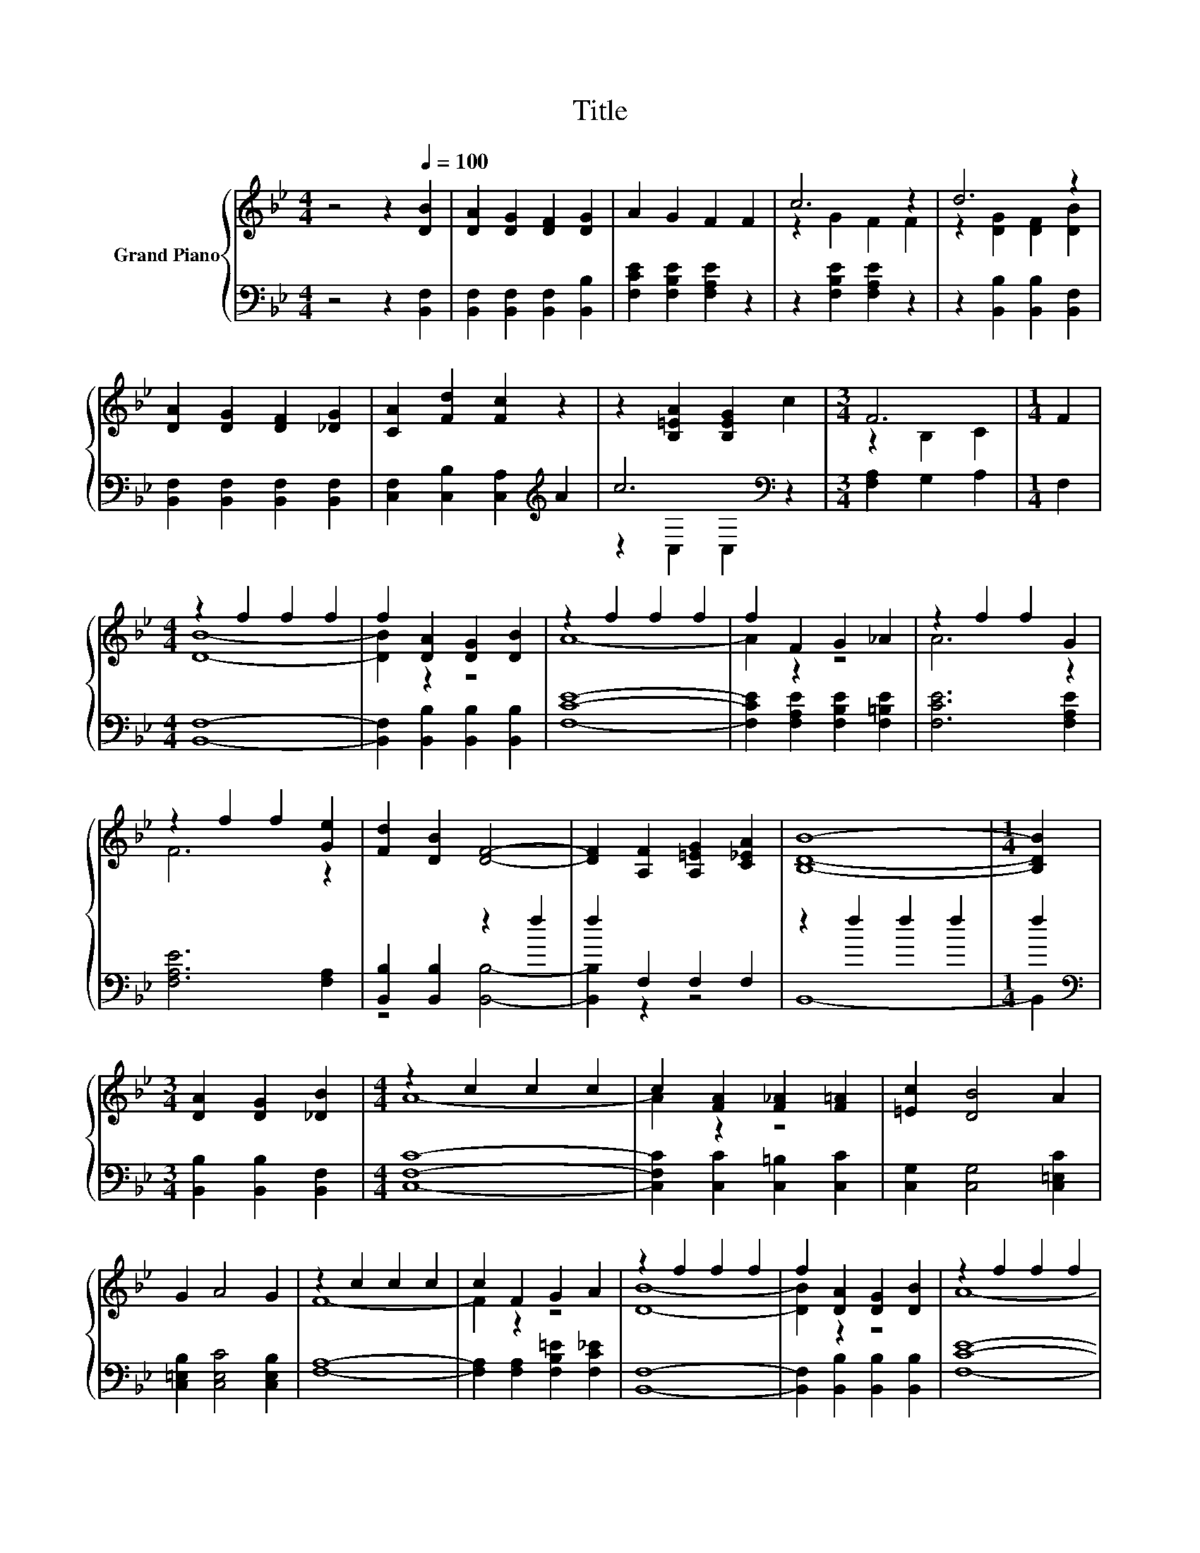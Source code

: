 X:1
T:Title
%%score { ( 1 3 ) | ( 2 4 ) }
L:1/8
M:4/4
K:Bb
V:1 treble nm="Grand Piano"
V:3 treble 
V:2 bass 
V:4 bass 
V:1
 z4 z2[Q:1/4=100] [DB]2 | [DA]2 [DG]2 [DF]2 [DG]2 | A2 G2 F2 F2 | c6 z2 | d6 z2 | %5
 [DA]2 [DG]2 [DF]2 [_DG]2 | [CA]2 [Fd]2 [Fc]2 z2 | z2 [B,=EA]2 [B,EG]2 c2 |[M:3/4] F6 |[M:1/4] F2 | %10
[M:4/4] z2 f2 f2 f2 | f2 [DA]2 [DG]2 [DB]2 | z2 f2 f2 f2 | f2 F2 G2 _A2 | z2 f2 f2 G2 | %15
 z2 f2 f2 [Ge]2 | [Fd]2 [DB]2 [DF]4- | [DF]2 [A,F]2 [A,=EG]2 [C_EA]2 | [B,DB]8- |[M:1/4] [B,DB]2 | %20
[M:3/4] [DA]2 [DG]2 [_DB]2 |[M:4/4] z2 c2 c2 c2 | c2 [FA]2 [F_A]2 [F=A]2 | [=Ec]2 [DB]4 A2 | %24
 G2 A4 G2 | z2 c2 c2 c2 | c2 F2 G2 A2 | z2 f2 f2 f2 | f2 [DA]2 [DG]2 [DB]2 | z2 f2 f2 f2 | %30
 f2 F2 G2 _A2 | z2 f2 f2 G2 | z2 f2 f2 [Ge]2 | [Fd]2 [DB]2 [DF]4- | [DF]2 [A,F]2 [A,=EG]2 [C_EA]2 | %35
 [B,DB]8- |[M:1/4] [B,DB]2 |[M:3/4] [B,DA]2 [DB]2 [D=B]2 |[M:4/4] z2 g2 g2 g2 | %39
 g2 G2 [GB]2 [^Fc]2 | z2 f2 f2 B2 | c6 z2 | [B,DB]8- |[M:3/4] [B,DB]6 |] %44
V:2
 z4 z2 [B,,F,]2 | [B,,F,]2 [B,,F,]2 [B,,F,]2 [B,,B,]2 | [F,CE]2 [F,B,E]2 [F,A,E]2 z2 | %3
 z2 [F,B,E]2 [F,A,E]2 z2 | z2 [B,,B,]2 [B,,B,]2 [B,,F,]2 | [B,,F,]2 [B,,F,]2 [B,,F,]2 [B,,F,]2 | %6
 [C,F,]2 [C,B,]2 [C,A,]2[K:treble] A2 | c6[K:bass] z2 |[M:3/4] [F,A,]2 G,2 A,2 |[M:1/4] F,2 | %10
[M:4/4] [B,,F,]8- | [B,,F,]2 [B,,B,]2 [B,,B,]2 [B,,B,]2 | [F,CE]8- | %13
 [F,CE]2 [F,A,E]2 [F,B,E]2 [F,=B,E]2 | [F,CE]6 [F,A,E]2 | [F,A,E]6 [F,A,]2 | %16
 [B,,B,]2 [B,,B,]2 z2 f2 | f2 F,2 F,2 F,2 | z2 f2 f2 f2 |[M:1/4] f2 | %20
[M:3/4][K:bass] [B,,B,]2 [B,,B,]2 [B,,F,]2 |[M:4/4] [C,F,C]8- | [C,F,C]2 [C,C]2 [C,=B,]2 [C,C]2 | %23
 [C,G,]2 [C,G,]4 [C,=E,C]2 | [C,=E,B,]2 [C,E,C]4 [C,E,B,]2 | [F,A,]8- | %26
 [F,A,]2 [F,A,]2 [F,B,=E]2 [F,C_E]2 | [B,,F,]8- | [B,,F,]2 [B,,B,]2 [B,,B,]2 [B,,B,]2 | [F,CE]8- | %30
 [F,CE]2 [F,A,E]2 [F,B,E]2 [F,=B,E]2 | [F,CE]6 [F,A,E]2 | [F,A,E]6 [F,A,]2 | %33
 [B,,B,]2 [B,,B,]2 z2 f2 | f2 F,2 F,2 F,2 | z2 f2 f2 f2 |[M:1/4] f2 | %37
[M:3/4][K:bass] B,,2 [B,,F,]2 [B,,F,]2 |[M:4/4] [E,G,E]8- | [E,G,E]2 [E,B,E]2 [E,B,]2 [E,B,]2 | %40
 [F,B,F]6 [F,B,D]2 | [F,A,E]6 F,2 | z2 f2 f2 f2 |[M:3/4] f6 |] %44
V:3
 x8 | x8 | x8 | z2 G2 F2 F2 | z2 [DG]2 [DF]2 [DB]2 | x8 | x8 | x8 |[M:3/4] z2 B,2 C2 |[M:1/4] x2 | %10
[M:4/4] [DB]8- | [DB]2 z2 z4 | A8- | A2 z2 z4 | A6 z2 | F6 z2 | x8 | x8 | x8 |[M:1/4] x2 | %20
[M:3/4] x6 |[M:4/4] A8- | A2 z2 z4 | x8 | x8 | F8- | F2 z2 z4 | [DB]8- | [DB]2 z2 z4 | A8- | %30
 A2 z2 z4 | A6 z2 | F6 z2 | x8 | x8 | x8 |[M:1/4] x2 |[M:3/4] x6 |[M:4/4] c8- | c2 z2 z4 | d6 z2 | %41
 z2 f2 f2 [CEA]2 | x8 |[M:3/4] x6 |] %44
V:4
 x8 | x8 | x8 | x8 | x8 | x8 | x6[K:treble] x2 | z2[K:bass] C,2 C,2 z2 |[M:3/4] x6 |[M:1/4] x2 | %10
[M:4/4] x8 | x8 | x8 | x8 | x8 | x8 | z4 [B,,B,]4- | [B,,B,]2 z2 z4 | B,,8- |[M:1/4] B,,2 | %20
[M:3/4][K:bass] x6 |[M:4/4] x8 | x8 | x8 | x8 | x8 | x8 | x8 | x8 | x8 | x8 | x8 | x8 | %33
 z4 [B,,B,]4- | [B,,B,]2 z2 z4 | B,,8- |[M:1/4] B,,2 |[M:3/4][K:bass] x6 |[M:4/4] x8 | x8 | x8 | %41
 x8 | B,,8- |[M:3/4] B,,6 |] %44

